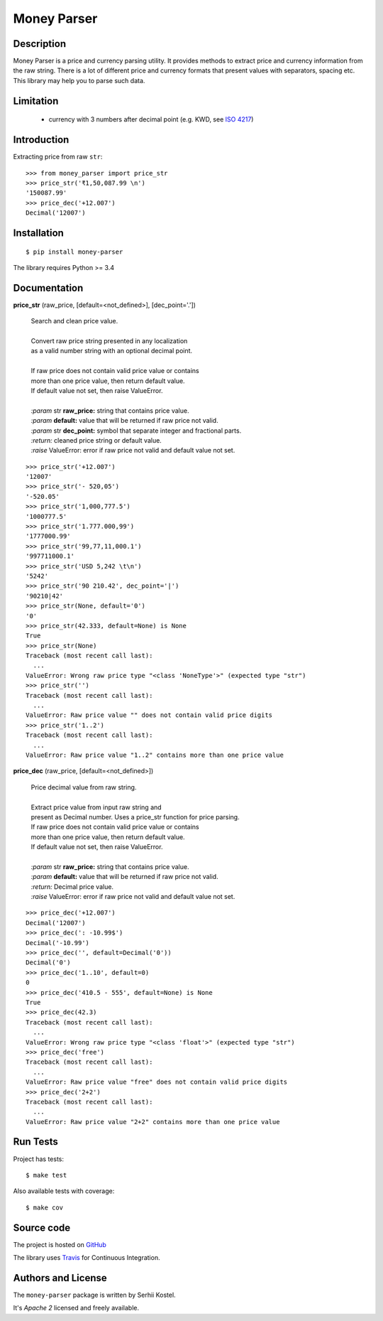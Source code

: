 Money Parser
============

.. image:: https://api.travis-ci.org/kserhii/money-parser.svg?branch=master
    :target:  https://travis-ci.org/kserhii/money-parser
    :align: right

.. image:: https://codecov.io/gh/kserhii/money-parser/branch/master/graph/badge.svg
    :target: https://codecov.io/gh/kserhii/money-parser

.. image:: https://badge.fury.io/py/money-parser.svg
    :target: https://badge.fury.io/py/money-parser

.. image:: https://img.shields.io/pypi/pyversions/money-parser.svg
    :target: https://pypi.python.org/pypi/money-parser

Description
-----------

Money Parser is a price and currency parsing utility.
It provides methods to extract price and currency information from the raw string.
There is a lot of different price and currency formats that present values with separators, spacing etc.
This library may help you to parse such data.

Limitation
----------

 - currency with 3 numbers after decimal point (e.g. KWD, see `ISO 4217`_)

Introduction
------------

Extracting price from raw ``str``::

   >>> from money_parser import price_str
   >>> price_str('₹1,50,087.99 \n')
   '150087.99'
   >>> price_dec('+12.007')
   Decimal('12007')

Installation
------------

::

   $ pip install money-parser

The library requires Python >= 3.4

Documentation
------------------

**price_str** (raw_price, [default=<not_defined>], [dec_point='.'])

 | Search and clean price value.
 |
 | Convert raw price string presented in any localization
 | as a valid number string with an optional decimal point.
 |
 | If raw price does not contain valid price value or contains
 | more than one price value, then return default value.
 | If default value not set, then raise ValueError.
 |
 | *:param* str **raw_price:** string that contains price value.
 | *:param* **default:** value that will be returned if raw price not valid.
 | *:param* str **dec_point:** symbol that separate integer and fractional parts.
 | *:return:* cleaned price string or default value.
 | *:raise* ValueError: error if raw price not valid and default value not set.

::

    >>> price_str('+12.007')
    '12007'
    >>> price_str('- 520,05')
    '-520.05'
    >>> price_str('1,000,777.5')
    '1000777.5'
    >>> price_str('1.777.000,99')
    '1777000.99'
    >>> price_str('99,77,11,000.1')
    '997711000.1'
    >>> price_str('USD 5,242 \t\n')
    '5242'
    >>> price_str('90 210.42', dec_point='|')
    '90210|42'
    >>> price_str(None, default='0')
    '0'
    >>> price_str(42.333, default=None) is None
    True
    >>> price_str(None)
    Traceback (most recent call last):
      ...
    ValueError: Wrong raw price type "<class 'NoneType'>" (expected type "str")
    >>> price_str('')
    Traceback (most recent call last):
      ...
    ValueError: Raw price value "" does not contain valid price digits
    >>> price_str('1..2')
    Traceback (most recent call last):
      ...
    ValueError: Raw price value "1..2" contains more than one price value


**price_dec** (raw_price, [default=<not_defined>])

 | Price decimal value from raw string.
 |
 | Extract price value from input raw string and
 | present as Decimal number. Uses a price_str function for price parsing.

 | If raw price does not contain valid price value or contains
 | more than one price value, then return default value.
 | If default value not set, then raise ValueError.
 |
 | *:param* str **raw_price:** string that contains price value.
 | *:param* **default:** value that will be returned if raw price not valid.
 | *:return:* Decimal price value.
 | *:raise* ValueError: error if raw price not valid and default value not set.

::

    >>> price_dec('+12.007')
    Decimal('12007')
    >>> price_dec(': -10.99$')
    Decimal('-10.99')
    >>> price_dec('', default=Decimal('0'))
    Decimal('0')
    >>> price_dec('1..10', default=0)
    0
    >>> price_dec('410.5 - 555', default=None) is None
    True
    >>> price_dec(42.3)
    Traceback (most recent call last):
      ...
    ValueError: Wrong raw price type "<class 'float'>" (expected type "str")
    >>> price_dec('free')
    Traceback (most recent call last):
      ...
    ValueError: Raw price value "free" does not contain valid price digits
    >>> price_dec('2+2')
    Traceback (most recent call last):
      ...
    ValueError: Raw price value "2+2" contains more than one price value

Run Tests
---------

Project has tests::

    $ make test

Also available tests with coverage::

    $ make cov

Source code
-----------

The project is hosted on GitHub_

The library uses `Travis <https://travis-ci.org/kserhii/money-parser>`_ for
Continuous Integration.

Authors and License
-------------------

The ``money-parser`` package is written by Serhii Kostel.

It's *Apache 2* licensed and freely available.


.. _`ISO 4217`: https://en.wikipedia.org/wiki/ISO_4217
.. _GitHub: https://github.com/kserhii/money-parser
